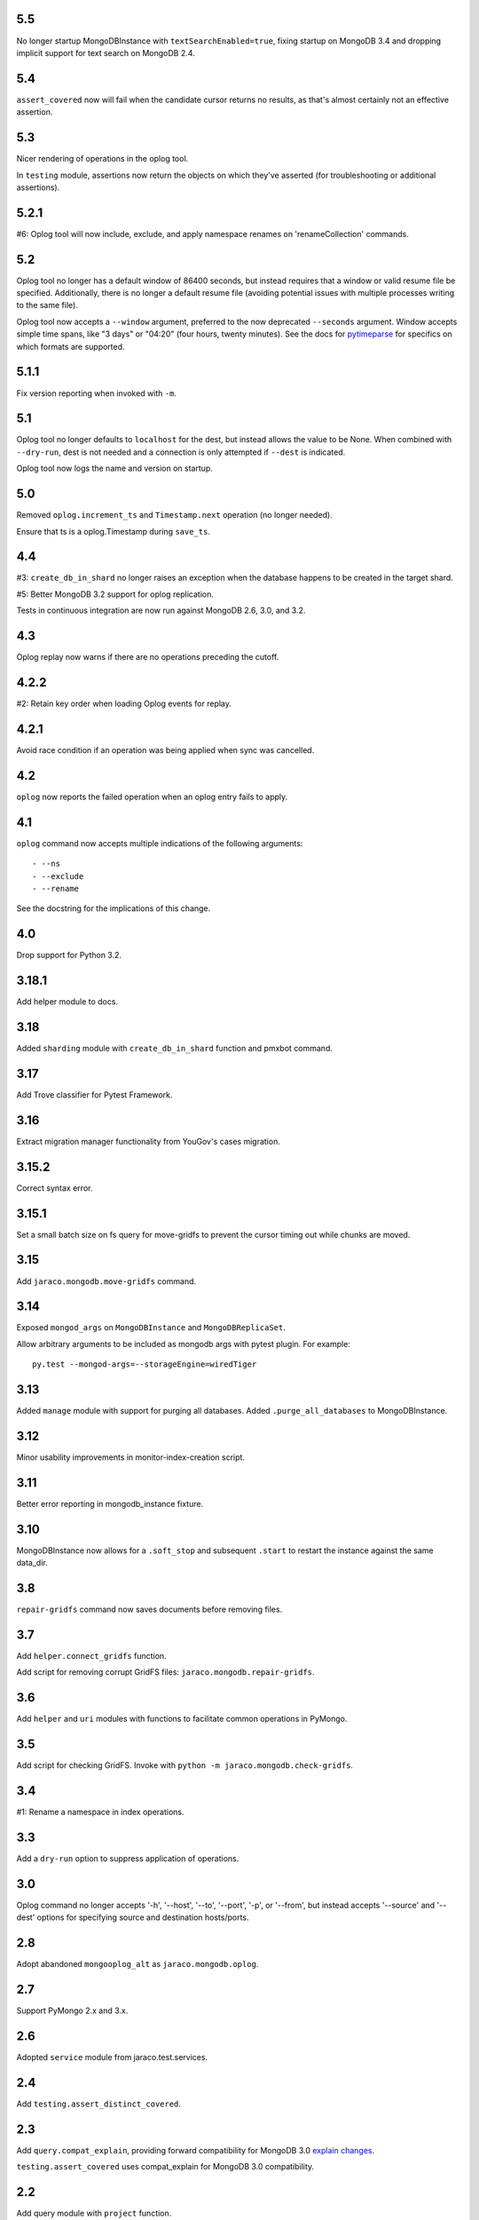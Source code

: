 5.5
===

No longer startup MongoDBInstance with
``textSearchEnabled=true``, fixing startup on MongoDB 3.4
and dropping implicit support for text search on MongoDB 2.4.

5.4
===

``assert_covered`` now will fail when the candidate cursor
returns no results, as that's almost certainly not an effective
assertion.

5.3
===

Nicer rendering of operations in the oplog tool.

In ``testing`` module, assertions now return the objects
on which they've asserted (for troubleshooting or additional
assertions).

5.2.1
=====

#6: Oplog tool will now include, exclude, and apply namespace
renames on 'renameCollection' commands.

5.2
===

Oplog tool no longer has a default window of 86400 seconds,
but instead requires that a window or valid resume file
be specified. Additionally, there is no longer a default
resume file (avoiding potential issues with multiple
processes writing to the same file).

Oplog tool now accepts a ``--window`` argument, preferred
to the now deprecated ``--seconds`` argument. Window
accepts simple time spans, like "3 days" or "04:20" (four
hours, twenty minutes). See the docs for `pytimeparse
<https://github.com/wroberts/pytimeparse>`_ for specifics
on which formats are supported.

5.1.1
=====

Fix version reporting when invoked with ``-m``.

5.1
===

Oplog tool no longer defaults to ``localhost`` for the dest,
but instead allows the value to be None. When combined with
``--dry-run``, dest is not needed and a connection is only
attempted if ``--dest`` is indicated.

Oplog tool now logs the name and version on startup.

5.0
===

Removed ``oplog.increment_ts`` and ``Timestamp.next`` operation
(no longer needed).

Ensure that ts is a oplog.Timestamp during ``save_ts``.

4.4
===

#3: ``create_db_in_shard`` no longer raises an exception when
the database happens to be created in the target shard.

#5: Better MongoDB 3.2 support for oplog replication.

Tests in continuous integration are now run against MongoDB
2.6, 3.0, and 3.2.

4.3
===

Oplog replay now warns if there are no operations preceding
the cutoff.

4.2.2
=====

#2: Retain key order when loading Oplog events for replay.

4.2.1
=====

Avoid race condition if an operation was being applied
when sync was cancelled.

4.2
===

``oplog`` now reports the failed operation when an oplog
entry fails to apply.

4.1
===

``oplog`` command now accepts multiple indications of the
following arguments::

 - --ns
 - --exclude
 - --rename

See the docstring for the implications of this change.

4.0
===

Drop support for Python 3.2.

3.18.1
======

Add helper module to docs.

3.18
====

Added ``sharding`` module with ``create_db_in_shard``
function and pmxbot command.

3.17
====

Add Trove classifier for Pytest Framework.

3.16
====

Extract migration manager functionality from YouGov's
cases migration.

3.15.2
======

Correct syntax error.

3.15.1
======

Set a small batch size on fs query for move-gridfs to
prevent the cursor timing out while chunks are moved.

3.15
====

Add ``jaraco.mongodb.move-gridfs`` command.

3.14
====

Exposed ``mongod_args`` on ``MongoDBInstance``
and ``MongoDBReplicaSet``.

Allow arbitrary arguments to be included as mongodb
args with pytest plugin. For example::

    py.test --mongod-args=--storageEngine=wiredTiger

3.13
====

Added ``manage`` module with support for purging all databases.
Added ``.purge_all_databases`` to MongoDBInstance.

3.12
====

Minor usability improvements in monitor-index-creation script.

3.11
====

Better error reporting in mongodb_instance fixture.

3.10
====

MongoDBInstance now allows for a ``.soft_stop`` and subsequent ``.start``
to restart the instance against the same data_dir.

3.8
===

``repair-gridfs`` command now saves documents before removing
files.

3.7
===

Add ``helper.connect_gridfs`` function.

Add script for removing corrupt GridFS files:
``jaraco.mongodb.repair-gridfs``.

3.6
===

Add ``helper`` and ``uri`` modules with functions to facilitate common
operations in PyMongo.

3.5
===

Add script for checking GridFS. Invoke with
``python -m jaraco.mongodb.check-gridfs``.

3.4
===

#1: Rename a namespace in index operations.

3.3
===

Add a ``dry-run`` option to suppress application of operations.

3.0
===

Oplog command no longer accepts '-h', '--host', '--to', '--port', '-p',
or '--from', but
instead accepts '--source' and '--dest' options for specifying source
and destination hosts/ports.

2.8
===

Adopt abandoned ``mongooplog_alt`` as ``jaraco.mongodb.oplog``.

2.7
===

Support PyMongo 2.x and 3.x.

2.6
===

Adopted ``service`` module from jaraco.test.services.

2.4
===

Add ``testing.assert_distinct_covered``.

2.3
===

Add ``query.compat_explain``, providing forward compatibility
for MongoDB 3.0 `explain changes
<http://docs.mongodb.org/v3.0/reference/explain-results/>`_.

``testing.assert_covered`` uses compat_explain for MongoDB 3.0
compatibility.

2.2
===

Add query module with ``project`` function.

2.0
===

Removed references to ``jaraco.modb``. Instead, allow the Sessions object to
accept a ``codec`` parameter. Applications that currently depend on the
``use_modb`` functionality must instead use the following in the config::

    "sessions.codec": jaraco.modb

1.0
===

Initial release, introducing ``sessions`` module based on ``yg.mongodb`` 2.9.
